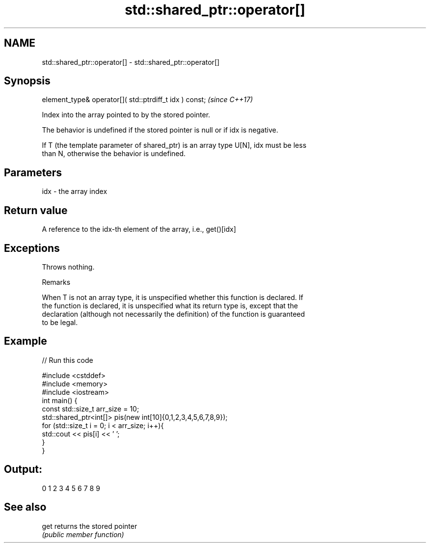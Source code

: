 .TH std::shared_ptr::operator[] 3 "2022.07.31" "http://cppreference.com" "C++ Standard Libary"
.SH NAME
std::shared_ptr::operator[] \- std::shared_ptr::operator[]

.SH Synopsis
   element_type& operator[]( std::ptrdiff_t idx ) const;  \fI(since C++17)\fP

   Index into the array pointed to by the stored pointer.

   The behavior is undefined if the stored pointer is null or if idx is negative.

   If T (the template parameter of shared_ptr) is an array type U[N], idx must be less
   than N, otherwise the behavior is undefined.

.SH Parameters

   idx - the array index

.SH Return value

   A reference to the idx-th element of the array, i.e., get()[idx]

.SH Exceptions

   Throws nothing.

  Remarks

   When T is not an array type, it is unspecified whether this function is declared. If
   the function is declared, it is unspecified what its return type is, except that the
   declaration (although not necessarily the definition) of the function is guaranteed
   to be legal.

.SH Example


// Run this code

 #include <cstddef>
 #include <memory>
 #include <iostream>
 int main() {
     const std::size_t arr_size = 10;
     std::shared_ptr<int[]> pis(new int[10]{0,1,2,3,4,5,6,7,8,9});
     for (std::size_t i = 0; i < arr_size; i++){
         std::cout << pis[i] << ' ';
     }
 }

.SH Output:

 0 1 2 3 4 5 6 7 8 9

.SH See also

   get returns the stored pointer
       \fI(public member function)\fP
